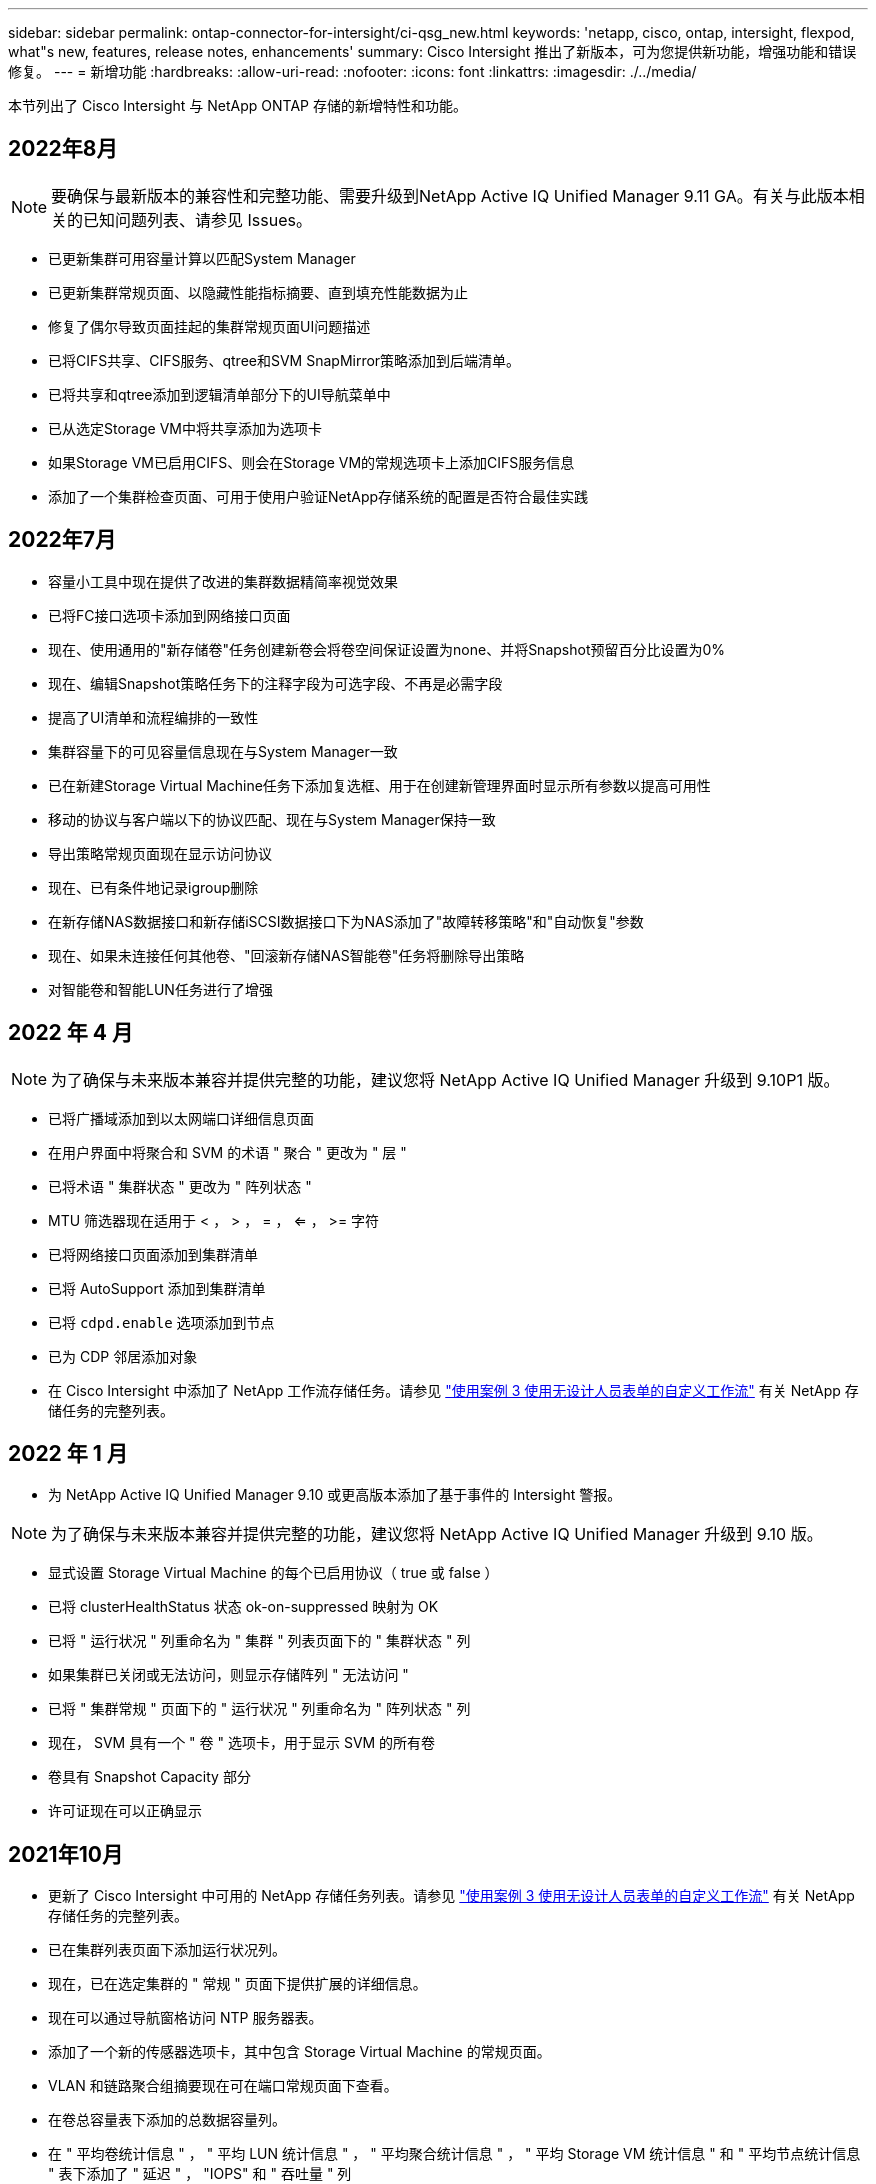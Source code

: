 ---
sidebar: sidebar 
permalink: ontap-connector-for-intersight/ci-qsg_new.html 
keywords: 'netapp, cisco, ontap, intersight, flexpod, what"s new, features, release notes, enhancements' 
summary: Cisco Intersight 推出了新版本，可为您提供新功能，增强功能和错误修复。 
---
= 新增功能
:hardbreaks:
:allow-uri-read: 
:nofooter: 
:icons: font
:linkattrs: 
:imagesdir: ./../media/


本节列出了 Cisco Intersight 与 NetApp ONTAP 存储的新增特性和功能。



== 2022年8月


NOTE: 要确保与最新版本的兼容性和完整功能、需要升级到NetApp Active IQ Unified Manager 9.11 GA。有关与此版本相关的已知问题列表、请参见  Issues。

* 已更新集群可用容量计算以匹配System Manager
* 已更新集群常规页面、以隐藏性能指标摘要、直到填充性能数据为止
* 修复了偶尔导致页面挂起的集群常规页面UI问题描述
* 已将CIFS共享、CIFS服务、qtree和SVM SnapMirror策略添加到后端清单。
* 已将共享和qtree添加到逻辑清单部分下的UI导航菜单中
* 已从选定Storage VM中将共享添加为选项卡
* 如果Storage VM已启用CIFS、则会在Storage VM的常规选项卡上添加CIFS服务信息
* 添加了一个集群检查页面、可用于使用户验证NetApp存储系统的配置是否符合最佳实践




== 2022年7月

* 容量小工具中现在提供了改进的集群数据精简率视觉效果
* 已将FC接口选项卡添加到网络接口页面
* 现在、使用通用的"新存储卷"任务创建新卷会将卷空间保证设置为none、并将Snapshot预留百分比设置为0%
* 现在、编辑Snapshot策略任务下的注释字段为可选字段、不再是必需字段
* 提高了UI清单和流程编排的一致性
* 集群容量下的可见容量信息现在与System Manager一致
* 已在新建Storage Virtual Machine任务下添加复选框、用于在创建新管理界面时显示所有参数以提高可用性
* 移动的协议与客户端以下的协议匹配、现在与System Manager保持一致
* 导出策略常规页面现在显示访问协议
* 现在、已有条件地记录igroup删除
* 在新存储NAS数据接口和新存储iSCSI数据接口下为NAS添加了"故障转移策略"和"自动恢复"参数
* 现在、如果未连接任何其他卷、"回滚新存储NAS智能卷"任务将删除导出策略
* 对智能卷和智能LUN任务进行了增强




== 2022 年 4 月


NOTE: 为了确保与未来版本兼容并提供完整的功能，建议您将 NetApp Active IQ Unified Manager 升级到 9.10P1 版。

* 已将广播域添加到以太网端口详细信息页面
* 在用户界面中将聚合和 SVM 的术语 " 聚合 " 更改为 " 层 "
* 已将术语 " 集群状态 " 更改为 " 阵列状态 "
* MTU 筛选器现在适用于 < ， > ， = ， <= ， >= 字符
* 已将网络接口页面添加到集群清单
* 已将 AutoSupport 添加到集群清单
* 已将 `cdpd.enable` 选项添加到节点
* 已为 CDP 邻居添加对象
* 在 Cisco Intersight 中添加了 NetApp 工作流存储任务。请参见 link:ci-qsg_use_cases.html["使用案例 3 使用无设计人员表单的自定义工作流"] 有关 NetApp 存储任务的完整列表。




== 2022 年 1 月

* 为 NetApp Active IQ Unified Manager 9.10 或更高版本添加了基于事件的 Intersight 警报。



NOTE: 为了确保与未来版本兼容并提供完整的功能，建议您将 NetApp Active IQ Unified Manager 升级到 9.10 版。

* 显式设置 Storage Virtual Machine 的每个已启用协议（ true 或 false ）
* 已将 clusterHealthStatus 状态 ok-on-suppressed 映射为 OK
* 已将 " 运行状况 " 列重命名为 " 集群 " 列表页面下的 " 集群状态 " 列
* 如果集群已关闭或无法访问，则显示存储阵列 " 无法访问 "
* 已将 " 集群常规 " 页面下的 " 运行状况 " 列重命名为 " 阵列状态 " 列
* 现在， SVM 具有一个 " 卷 " 选项卡，用于显示 SVM 的所有卷
* 卷具有 Snapshot Capacity 部分
* 许可证现在可以正确显示




== 2021年10月

* 更新了 Cisco Intersight 中可用的 NetApp 存储任务列表。请参见 link:ci-qsg_use_cases.html["使用案例 3 使用无设计人员表单的自定义工作流"] 有关 NetApp 存储任务的完整列表。
* 已在集群列表页面下添加运行状况列。
* 现在，已在选定集群的 " 常规 " 页面下提供扩展的详细信息。
* 现在可以通过导航窗格访问 NTP 服务器表。
* 添加了一个新的传感器选项卡，其中包含 Storage Virtual Machine 的常规页面。
* VLAN 和链路聚合组摘要现在可在端口常规页面下查看。
* 在卷总容量表下添加的总数据容量列。
* 在 " 平均卷统计信息 " ， " 平均 LUN 统计信息 " ， " 平均聚合统计信息 " ， " 平均 Storage VM 统计信息 " 和 " 平均节点统计信息 " 表下添加了 " 延迟 " ， "IOPS" 和 " 吞吐量 " 列
+

NOTE: 以上性能指标仅适用于通过 NetApp Active IQ Unified Manager 9.9 或更高版本监控的存储阵列。





= 已知问题

* 为了确保在数据收集过程中不会影响可忽略存储清单数据、必须从Active IQ Unified Manager (AIQUM)中删除任何不受支持的ONTAP 集群(即ONTAP 9.7P1)。
* 要成功完成FlexPod 集成系统互操作性查询、所有声称的目标要求AIQUM的最低版本为9.11。
* 如果使用FQDN将ONTAP 集群添加到AIQ-UM、则不会填充"存储清单检查"页面。用户必须使用IP地址将ONTAP 集群添加到AIQ-UM。

